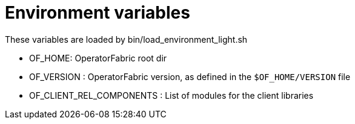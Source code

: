 // Copyright (c) 2018-2023 RTE (http://www.rte-france.com)
// See AUTHORS.txt
// This document is subject to the terms of the Creative Commons Attribution 4.0 International license.
// If a copy of the license was not distributed with this
// file, You can obtain one at https://creativecommons.org/licenses/by/4.0/.
// SPDX-License-Identifier: CC-BY-4.0


= Environment variables

These variables are loaded by bin/load_environment_light.sh

* OF_HOME: OperatorFabric root dir
* OF_VERSION : OperatorFabric version, as defined in the `$OF_HOME/VERSION` file
* OF_CLIENT_REL_COMPONENTS : List of modules for the client libraries

